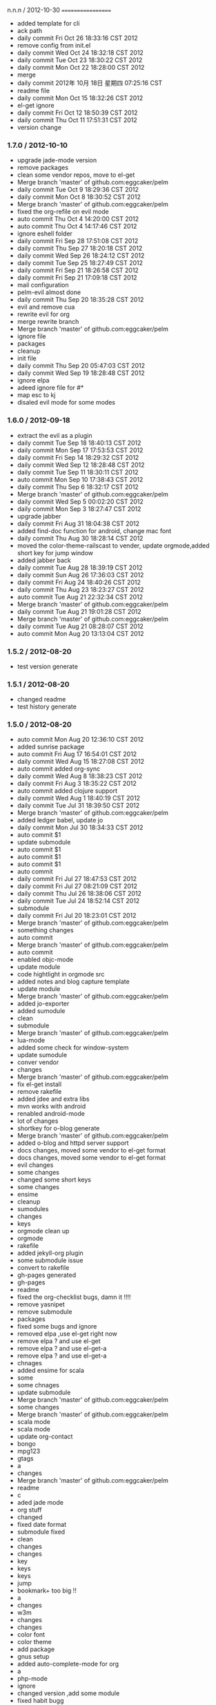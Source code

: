 
n.n.n / 2012-10-30 
==================

  * added template for cli
  * ack path
  * daily commit Fri Oct 26 18:33:16 CST 2012
  * remove config from init.el
  * daily commit Wed Oct 24 18:32:18 CST 2012
  * daily commit Tue Oct 23 18:30:22 CST 2012
  * daily commit Mon Oct 22 18:28:00 CST 2012
  * merge
  * daily commit 2012年 10月 18日 星期四 07:25:16 CST
  * readme file
  * daily commit Mon Oct 15 18:32:26 CST 2012
  * el-get ignore
  * daily commit Fri Oct 12 18:50:39 CST 2012
  * daily commit Thu Oct 11 17:51:31 CST 2012
  * version change
*** 1.7.0 / 2012-10-10

- upgrade jade-mode version
- remove packages
- clean some vendor repos, move to el-get
- Merge branch 'master' of github.com:eggcaker/pelm
- daily commit Tue Oct  9 18:29:36 CST 2012
- daily commit Mon Oct  8 18:30:52 CST 2012
- Merge branch 'master' of github.com:eggcaker/pelm
- fixed the org-refile on evil mode
- auto commit Thu Oct  4 14:20:00 CST 2012
- auto commit Thu Oct  4 14:17:46 CST 2012
- ignore eshell folder
- daily commit Fri Sep 28 17:51:08 CST 2012
- daily commit Thu Sep 27 18:20:18 CST 2012
- daily commit Wed Sep 26 18:24:12 CST 2012
- daily commit Tue Sep 25 18:27:49 CST 2012
- daily commit Fri Sep 21 18:26:58 CST 2012
- daily commit Fri Sep 21 17:09:18 CST 2012
- mail configuration
- pelm-evil almost done
- daily commit Thu Sep 20 18:35:28 CST 2012
- evil and remove cua
- rewrite evil for org
- merge rewrite branch
- Merge branch 'master' of github.com:eggcaker/pelm
- ignore file
- packages
- cleanup
- init file
- daily commit Thu Sep 20 05:47:03 CST 2012
- daily commit Wed Sep 19 18:28:48 CST 2012
- ignore elpa
- adeed ignore file for #*
- map esc to kj
- disaled evil mode for some modes

*** 1.6.0 / 2012-09-18

- extract the evil as a plugin
- daily commit Tue Sep 18 18:40:13 CST 2012
- daily commit Mon Sep 17 17:53:53 CST 2012
- daily commit Fri Sep 14 18:29:32 CST 2012
- daily commit Wed Sep 12 18:28:48 CST 2012
- daily commit Tue Sep 11 18:30:11 CST 2012
- auto commit Mon Sep 10 17:38:43 CST 2012
- daily commit Thu Sep  6 18:32:17 CST 2012
- Merge branch 'master' of github.com:eggcaker/pelm
- daily commit Wed Sep  5 00:02:20 CST 2012
- daily commit Mon Sep  3 18:27:47 CST 2012
- upgrade jabber
- daily commit Fri Aug 31 18:04:38 CST 2012
- added find-doc function for android, change mac font
- daily commit Thu Aug 30 18:28:14 CST 2012
- moved the color-theme-railscast to vender, update orgmode,added short key for jump window
- added jabber back
- daily commit Tue Aug 28 18:39:19 CST 2012
- daily commit Sun Aug 26 17:36:03 CST 2012
- daily commit Fri Aug 24 18:40:26 CST 2012
- daily commit Thu Aug 23 18:23:27 CST 2012
- auto commit Tue Aug 21 22:32:34 CST 2012
- Merge branch 'master' of github.com:eggcaker/pelm
- daily commit Tue Aug 21 19:01:28 CST 2012
- Merge branch 'master' of github.com:eggcaker/pelm
- daily commit Tue Aug 21 08:28:07 CST 2012
- auto commit Mon Aug 20 13:13:04 CST 2012

*** 1.5.2 / 2012-08-20

- test version generate
*** 1.5.1 / 2012-08-20

- changed readme
- test history generate

*** 1.5.0 / 2012-08-20

- auto commit Mon Aug 20 12:36:10 CST 2012
- added sunrise package
- auto commit Fri Aug 17 16:54:01 CST 2012
- daily commit Wed Aug 15 18:27:08 CST 2012
- auto commit added org-sync
- daily commit Wed Aug  8 18:38:23 CST 2012
- daily commit Fri Aug  3 18:35:22 CST 2012
- auto commit added clojure support
- daily commit Wed Aug  1 18:40:19 CST 2012
- daily commit Tue Jul 31 18:39:50 CST 2012
- Merge branch 'master' of github.com:eggcaker/pelm
- added ledger babel, update jo
- daily commit Mon Jul 30 18:34:33 CST 2012
- auto commit $1
- update submodule
- auto commit $1
- auto commit $1
- auto commit $1
- auto commit
- daily commit Fri Jul 27 18:47:53 CST 2012
- daily commit Fri Jul 27 08:21:09 CST 2012
- daily commit Thu Jul 26 18:38:06 CST 2012
- daily commit Tue Jul 24 18:52:14 CST 2012
- submodule
- daily commit Fri Jul 20 18:23:01 CST 2012
- Merge branch 'master' of github.com:eggcaker/pelm
- something changes
- auto commit
- Merge branch 'master' of github.com:eggcaker/pelm
- auto commit
- enabled objc-mode
- update module
- code hightlight in orgmode src
- added notes and blog capture template
- update module
- Merge branch 'master' of github.com:eggcaker/pelm
- added jo-exporter
- added sumodule
- clean
- submodule
- Merge branch 'master' of github.com:eggcaker/pelm
- lua-mode
- added some check for window-system
- update sumodule
- conver vendor
- changes
- Merge branch 'master' of github.com:eggcaker/pelm
- fix el-get install
- remove rakefile
- added jdee and extra libs
- mvn works with android
- renabled android-mode
- lot of changes
- shortkey for o-blog generate
- Merge branch 'master' of github.com:eggcaker/pelm
- added o-blog and httpd server support
- docs changes, moved some vendor to el-get format
- docs changes, moved some vendor to el-get format
- evil changes
- some changes
- changed some short keys
- some changes
- ensime
- cleanup
- sumodules
- changes
- keys
- orgmode clean up
- orgmode
- rakefile
- added jekyll-org plugin
- some submodule issue
- convert to rakefile
- gh-pages generated
- gh-pages
- readme
- fixed the org-checklist bugs, damn it !!!!
- remove yasnipet
- remove submodule
- packages
- fixed some bugs and ignore
- removed elpa ,use el-get right now
- remove elpa ? and use el-get
- remove elpa ? and use el-get-a
- remove elpa ? and use el-get-a
- chnages
- added ensime for scala
- some
- some chnages
- update submodule
- Merge branch 'master' of github.com:eggcaker/pelm
- some changes
- Merge branch 'master' of github.com:eggcaker/pelm
- scala mode
- scala mode
- update org-contact
- bongo
- mpg123
- gtags
- a
- changes
- Merge branch 'master' of github.com:eggcaker/pelm
- readme
- c
- aded jade mode
- org stuff
- changed
- fixed date format
- submodule fixed
- clean
- changes
- changes
- key
- keys
- keys
- jump
- bookmark+ too big !!
- a
- changes
- w3m
- changes
- changes
- color font
- color theme
- add package
- gnus setup
- added auto-complete-mode for org
- a
- php-mode
- ignore
- changed version ,add some module
- fixed habit bugg
- Fri Feb  3 04:55:20 CST 2012
- clean
- version ,package
- a
- ignore
- Fri Feb  3 10:58:04 CST 2012
- Thu Feb  2 22:50:55 CST 2012
- a
- changes
- some changes
- a
-  orgmode
- a
- pelm-org and exec-path
- pelm-org
- submodule git-emacs
- changed git to submodule
- Merge branch 'master' of github.com:eggcaker/pelm
- remove ajc, clean
- added ruby plugin
- added scala support ,removed some unused model
- diabled ajc
- scss ,auto complete java
- markdown
- Merge branch 'master' of github.com:eggcaker/pelm
- markdown
- editor
- yaml
- yas
- java-mode
- remove java-mode
- move java-mode to new repo
- android function, make file and cleanup elpa
- ui chnages
- chnaged version
- merge develop
- snippet
- yas
- prernsonl config, git fix
- migrate git
- removed blog android
- added android-mode
- remove ac mode
- added ac-mode
-  mac font,frame size
- a
- readme
- readme
- readme
- plugins added
- Merge branch 'feature/rewrite' into develop
- common done
- basic stuff
- a
- changes
- rewiter
- rewrite
- added local.el or local.org for private test
- a
- win.el for windows
- theme
- theme
- fixed org-mode load
- added version
- frame size
- updated github theme
- js3-mode
- js3
- remove js3 submodule
- merage
- elpa
- remove some module,add js3
- remove some module,add js3
-  snippet
- haml, android
- haml
- haml
- Merge branch 'master' of github.com:eggcaker/pelm
- haml
- stock
- update package list
- soem weird bug
- some bugs
- Merge branch 'master' of github.com:eggcaker/pelm
- lc
- adds groovy
- added linenum
- android stuff
- jump between cs and axml.cs file
- added weibo-mode
- add twitter mode, need write a new mdde for weibo
- added csharp mode
- a
- added snippet for android
- added objc-mode
- a
- added few snippets
- Merge branch 'master' of github.com:eggcaker/pelm
- aaa
- added a linux os file
-  addd import snippets
- added ess package
- Merge branch 'master' of github.com:eggcaker/pelm
- aaa
- added blog stuff
- adeed blog mode
- a
- aa
- meger
- aaa
- a
- a
- a
- added ignore
-  added path
- a
- org-mdoe snippets
- aaa
- remove twitter
-  syntax error
-  comment
-  remove cedet
- caker.el -> pelm-caker.org
-  el to pelm-org
-  remove elc files
- aa
- a
- aa
- aaa
- pelm-org
- a
- add
- a
- change readme
- a
- m
- a
-  aaa

* 1.0.0 / 2012-08-20
- daily commit Fri Jul 20 18:23:01 CST 2012
- Merge branch 'master' of github.com:eggcaker/pelm
- something changes
- auto commit
- Merge branch 'master' of github.com:eggcaker/pelm
- auto commit
- enabled objc-mode
- update module
- code hightlight in orgmode src
- added notes and blog capture template
- update module
- Merge branch 'master' of github.com:eggcaker/pelm
- added jo-exporter
- added sumodule
- clean
- submodule
- Merge branch 'master' of github.com:eggcaker/pelm
- lua-mode
- added some check for window-system
- update sumodule
- conver vendor
- changes
- Merge branch 'master' of github.com:eggcaker/pelm
- fix el-get install
- remove rakefile
- added jdee and extra libs
- mvn works with android
- renabled android-mode
- lot of changes
- shortkey for o-blog generate
- Merge branch 'master' of github.com:eggcaker/pelm
- added o-blog and httpd server support
- docs changes, moved some vendor to el-get format
- docs changes, moved some vendor to el-get format
- evil changes
- some changes
- changed some short keys
- some changes
- ensime
- cleanup
- sumodules
- changes
- keys
- orgmode clean up
- orgmode
- rakefile
- added jekyll-org plugin
- some submodule issue
- convert to rakefile
- gh-pages generated
- gh-pages
- readme
- fixed the org-checklist bugs, damn it !!!!
- remove yasnipet
- remove submodule
- packages
- fixed some bugs and ignore
- removed elpa ,use el-get right now
- remove elpa ? and use el-get
- remove elpa ? and use el-get-a
- remove elpa ? and use el-get-a
- chnages
- added ensime for scala
- some
- some chnages
- update submodule
- Merge branch 'master' of github.com:eggcaker/pelm
- some changes
- Merge branch 'master' of github.com:eggcaker/pelm
- scala mode
- scala mode
- update org-contact
- bongo
- mpg123
- gtags
- a
- changes
- Merge branch 'master' of github.com:eggcaker/pelm
- readme
- c
- aded jade mode
- org stuff
- changed
- fixed date format
- submodule fixed
- clean
- changes
- changes
- key
- keys
- keys
- jump
- bookmark+ too big !!
- a
- changes
- w3m
- changes
- changes
- color font
- color theme
- add package
- gnus setup
- added auto-complete-mode for org
- a
- php-mode
- ignore
- changed version ,add some module
- fixed habit bugg
- Fri Feb  3 04:55:20 CST 2012
- clean
- version ,package
- a
- ignore
- Fri Feb  3 10:58:04 CST 2012
- Thu Feb  2 22:50:55 CST 2012
- a
- changes
- some changes
- a
-  orgmode
- a
- pelm-org and exec-path
- pelm-org
- submodule git-emacs
- changed git to submodule
- Merge branch 'master' of github.com:eggcaker/pelm
- remove ajc, clean
- added ruby plugin
- added scala support ,removed some unused model
- diabled ajc
- scss ,auto complete java
- markdown
- Merge branch 'master' of github.com:eggcaker/pelm
- markdown
- editor
- yaml
- yas
- java-mode
- remove java-mode
- move java-mode to new repo
- android function, make file and cleanup elpa
- ui chnages
- chnaged version
- merge develop
- snippet
- yas
- prernsonl config, git fix
- migrate git
- removed blog android
- added android-mode
- remove ac mode
- added ac-mode
-  mac font,frame size
- a
- readme
- readme
- readme
- plugins added
- Merge branch 'feature/rewrite' into develop
- common done
- basic stuff
- a
- changes
- rewiter
- rewrite
- added local.el or local.org for private test
- a
- win.el for windows
- theme
- theme
- fixed org-mode load
- added version
- frame size
- updated github theme
- js3-mode
- js3
- remove js3 submodule
- merage
- elpa
- remove some module,add js3
- remove some module,add js3
-  snippet
- haml, android
- haml
- haml
- Merge branch 'master' of github.com:eggcaker/pelm
- haml
- stock
- update package list
- soem weird bug
- some bugs
- Merge branch 'master' of github.com:eggcaker/pelm
- lc
- adds groovy
- added linenum
- android stuff
- jump between cs and axml.cs file
- added weibo-mode
- add twitter mode, need write a new mdde for weibo
- added csharp mode
- a
- added snippet for android
- added objc-mode
- a
- added few snippets
- Merge branch 'master' of github.com:eggcaker/pelm
- aaa
- added a linux os file
-  addd import snippets
- added ess package
- Merge branch 'master' of github.com:eggcaker/pelm
- aaa
- added blog stuff
- adeed blog mode
- a
- aa
- meger
- aaa
- a
- a
- a
- added ignore
-  added path
- a
- org-mdoe snippets
- aaa
- remove twitter
-  syntax error
-  comment
-  remove cedet
- caker.el -> pelm-caker.org
-  el to pelm-org
-  remove elc files
- aa
- a
- aa
- aaa
- pelm-org
- a
- add
- a
- change readme
- a
- m
- a
-  aaa
